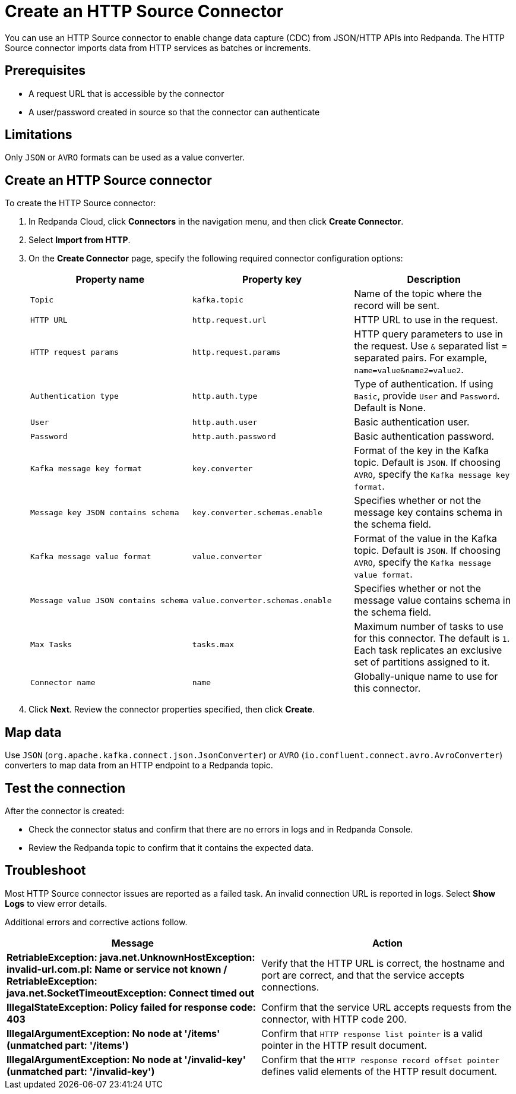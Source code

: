 = Create an HTTP Source Connector
:description: Use the Redpanda Cloud UI to create a HTTP Source Connector.
:page-cloud: true

You can use an HTTP Source connector to enable change data capture (CDC) from
JSON/HTTP APIs into Redpanda. The HTTP Source connector imports data from HTTP
services as batches or increments.

== Prerequisites

* A request URL that is accessible by the connector
* A user/password created in source so that the connector can authenticate

== Limitations

Only `JSON` or `AVRO` formats can be used as a value converter.

== Create an HTTP Source connector

To create the HTTP Source connector:

. In Redpanda Cloud, click *Connectors* in the navigation menu, and then
click *Create Connector*.
. Select *Import from HTTP*.
. On the *Create Connector* page, specify the following required connector
configuration options:
+
|===
| Property name | Property key | Description

| `Topic`
| `kafka.topic`
| Name of the topic where the record will be sent.

| `HTTP URL`
| `http.request.url`
| HTTP URL to use in the request.

| `HTTP request params`
| `http.request.params`
| HTTP query parameters to use in the request. Use `&` separated list = separated pairs. For example, `name=value&name2=value2`.

| `Authentication type`
| `http.auth.type`
| Type of authentication. If using `Basic`, provide `User` and `Password`. Default is None.

| `User`
| `http.auth.user`
| Basic authentication user.

| `Password`
| `http.auth.password`
| Basic authentication password.

| `Kafka message key format`
| `key.converter`
| Format of the key in the Kafka topic. Default is `JSON`. If choosing `AVRO`, specify the `Kafka message key format`.

| `Message key JSON contains schema`
| `key.converter.schemas.enable`
| Specifies whether or not the message key contains schema in the schema field.

| `Kafka message value format`
| `value.converter`
| Format of the value in the Kafka topic. Default is `JSON`. If choosing `AVRO`, specify the `Kafka message value format`.

| `Message value JSON contains schema`
| `value.converter.schemas.enable`
| Specifies whether or not the message value contains schema in the schema field.

| `Max Tasks`
| `tasks.max`
| Maximum number of tasks to use for this connector. The default is `1`. Each task replicates an exclusive set of partitions assigned to it.

| `Connector name`
| `name`
| Globally-unique name to use for this connector.
|===

. Click *Next*. Review the connector properties specified, then click *Create*.

== Map data

Use `JSON` (`org.apache.kafka.connect.json.JsonConverter`) or `AVRO` (`io.confluent.connect.avro.AvroConverter`)
converters to map data from an HTTP endpoint to a Redpanda topic.

== Test the connection

After the connector is created:

* Check the connector status and confirm that there are no errors in logs and in Redpanda Console.
* Review the Redpanda topic to confirm that it contains the expected data.

== Troubleshoot

Most HTTP Source connector issues are reported as a failed task. An invalid connection
URL is reported in logs.
Select *Show Logs* to view error details.

Additional errors and corrective actions follow.

|===
| Message | Action

| *RetriableException: java.net.UnknownHostException: invalid-url.com.pl: Name or service not known / RetriableException: java.net.SocketTimeoutException: Connect timed out*
| Verify that the HTTP URL is correct, the hostname and port are correct, and that the service accepts connections.

| *IllegalStateException: Policy failed for response code: 403*
| Confirm that the service URL accepts requests from the connector, with HTTP code 200.

| *IllegalArgumentException: No node at '/items' (unmatched part: '/items')*
| Confirm that `HTTP response list pointer` is a valid pointer in the HTTP result document.

| *IllegalArgumentException: No node at '/invalid-key' (unmatched part: '/invalid-key')*
| Confirm that the `HTTP response record offset pointer` defines valid elements of the HTTP result document.
|===
